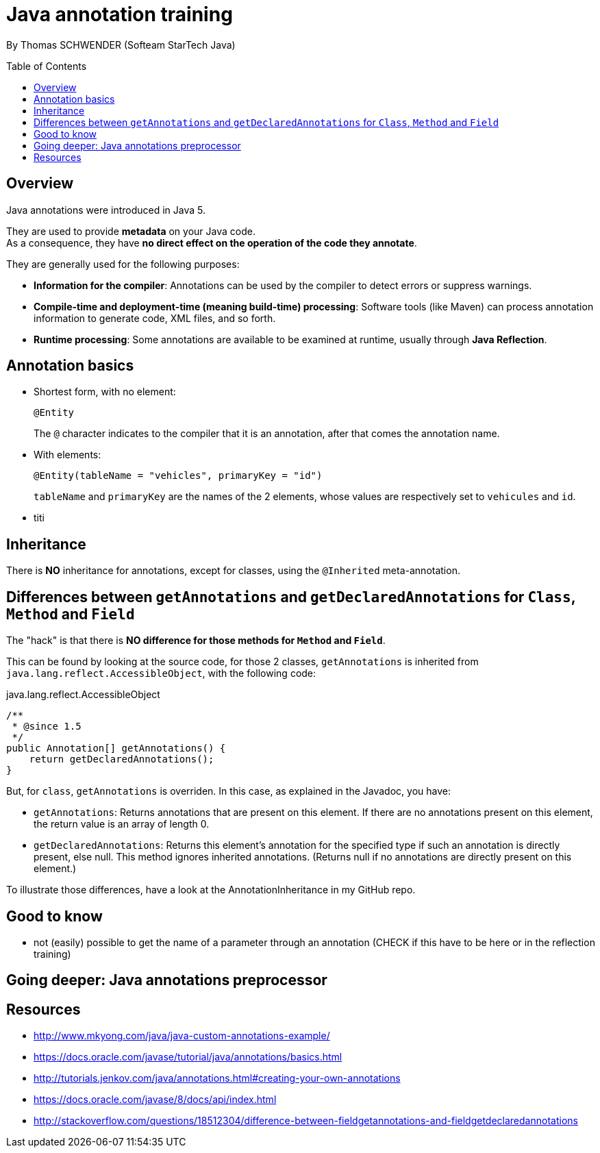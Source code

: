 = Java annotation training
:toc:
:toclevels: 3
:toc-placement: preamble
:lb: pass:[<br> +]
:imagesdir: ./images
:icons: font
:source-highlighter: highlightjs

By Thomas SCHWENDER (Softeam StarTech Java)

== Overview

Java annotations were introduced in Java 5.

They are used to provide *metadata* on your Java code. +
As a consequence, they have *no direct effect on the operation of the code they annotate*.

They are generally used for the following purposes:

* *Information for the compiler*: Annotations can be used by the compiler to detect errors or suppress warnings.
* *Compile-time and deployment-time (meaning build-time) processing*: Software tools (like Maven) can process annotation information to generate code, XML files, and so forth.
* *Runtime processing*: Some annotations are available to be examined at runtime, usually through *Java Reflection*.

== Annotation basics

* Shortest form, with no element: 
+
[source,java]
----
@Entity
----
+
The `@` character indicates to the compiler that it is an annotation, after that comes the annotation name.
* With elements:
+
[source,java]
----
@Entity(tableName = "vehicles", primaryKey = "id")
----
+
`tableName` and `primaryKey` are the names of the 2 elements, whose values are respectively set to `vehicules` and `id`.

* titi


== Inheritance

There is *NO* inheritance for annotations, except for classes, using the `@Inherited` meta-annotation.

== Differences between `getAnnotations` and `getDeclaredAnnotations` for `Class`, `Method` and `Field`

The "hack" is that there is *NO difference for those methods for `Method` and `Field`*.

This can be found by looking at the source code, for those 2 classes, `getAnnotations` is inherited from `java.lang.reflect.AccessibleObject`, with the following code:

[source,java]
.java.lang.reflect.AccessibleObject
----
/**
 * @since 1.5
 */
public Annotation[] getAnnotations() {
    return getDeclaredAnnotations();
}
----

But, for `class`, `getAnnotations` is overriden.
In this case, as explained in the Javadoc, you have:

* `getAnnotations`: Returns annotations that are present on this element. If there are no annotations present on this element, the return value is an array of length 0.
* `getDeclaredAnnotations`: Returns this element's annotation for the specified type if such an annotation is directly present, else null. This method ignores inherited annotations. (Returns null if no annotations are directly present on this element.)

To illustrate those differences, have a look at the AnnotationInheritance in my GitHub repo.

== Good to know

* not (easily) possible to get the name of a parameter through an annotation (CHECK if this have to be here or in the reflection training)

== Going deeper: Java annotations preprocessor

== Resources

* http://www.mkyong.com/java/java-custom-annotations-example/
* https://docs.oracle.com/javase/tutorial/java/annotations/basics.html
* http://tutorials.jenkov.com/java/annotations.html#creating-your-own-annotations
* https://docs.oracle.com/javase/8/docs/api/index.html
* http://stackoverflow.com/questions/18512304/difference-between-fieldgetannotations-and-fieldgetdeclaredannotations

